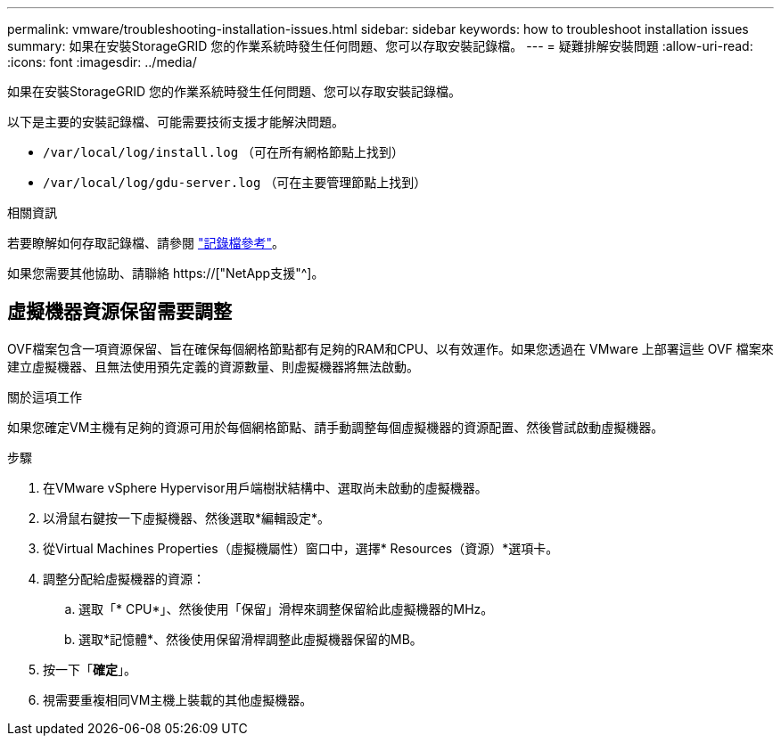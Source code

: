 ---
permalink: vmware/troubleshooting-installation-issues.html 
sidebar: sidebar 
keywords: how to troubleshoot installation issues 
summary: 如果在安裝StorageGRID 您的作業系統時發生任何問題、您可以存取安裝記錄檔。 
---
= 疑難排解安裝問題
:allow-uri-read: 
:icons: font
:imagesdir: ../media/


[role="lead"]
如果在安裝StorageGRID 您的作業系統時發生任何問題、您可以存取安裝記錄檔。

以下是主要的安裝記錄檔、可能需要技術支援才能解決問題。

* `/var/local/log/install.log` （可在所有網格節點上找到）
* `/var/local/log/gdu-server.log` （可在主要管理節點上找到）


.相關資訊
若要瞭解如何存取記錄檔、請參閱 link:../monitor/logs-files-reference.html["記錄檔參考"]。

如果您需要其他協助、請聯絡 https://["NetApp支援"^]。



== 虛擬機器資源保留需要調整

OVF檔案包含一項資源保留、旨在確保每個網格節點都有足夠的RAM和CPU、以有效運作。如果您透過在 VMware 上部署這些 OVF 檔案來建立虛擬機器、且無法使用預先定義的資源數量、則虛擬機器將無法啟動。

.關於這項工作
如果您確定VM主機有足夠的資源可用於每個網格節點、請手動調整每個虛擬機器的資源配置、然後嘗試啟動虛擬機器。

.步驟
. 在VMware vSphere Hypervisor用戶端樹狀結構中、選取尚未啟動的虛擬機器。
. 以滑鼠右鍵按一下虛擬機器、然後選取*編輯設定*。
. 從Virtual Machines Properties（虛擬機屬性）窗口中，選擇* Resources（資源）*選項卡。
. 調整分配給虛擬機器的資源：
+
.. 選取「* CPU*」、然後使用「保留」滑桿來調整保留給此虛擬機器的MHz。
.. 選取*記憶體*、然後使用保留滑桿調整此虛擬機器保留的MB。


. 按一下「*確定*」。
. 視需要重複相同VM主機上裝載的其他虛擬機器。


